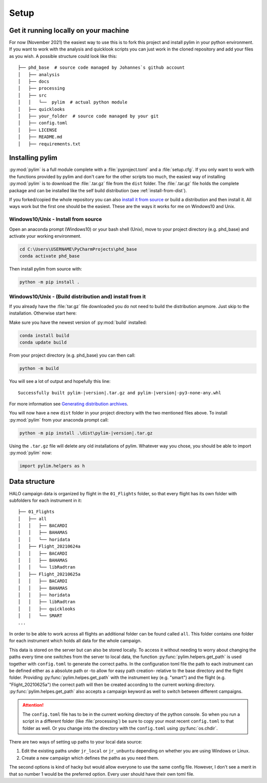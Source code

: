 Setup
=====

Get it running locally on your machine
--------------------------------------

For now (November 2021) the easiest way to use this is to fork this project and install pylim in your python environment.
If you want to work with the analysis and quicklook scripts you can just work in the cloned repository and add your files as you wish.
A possible structure could look like this::

   ├── phd_base  # source code managed by Johannes`s github account
   │   ├── analysis
   │   ├── docs
   │   ├── processing
   │   ├── src
   │   │   └──  pylim  # actual python module
   │   ├── quicklooks
   │   ├── your_folder  # source code managed by your git
   │   ├── config.toml
   │   ├── LICENSE
   │   ├── README.md
   │   ├── requirements.txt

Installing pylim
----------------
:py:mod:`pylim` is a full module complete with a :file:`pyproject.toml` and a :file:`setup.cfg`.
If you only want to work with the functions provided by pylim and don't care for the other scripts too much, the easiest way of installing :py:mod:`pylim` is to download the :file:`.tar.gz` file from the ``dist`` folder.
The :file:`.tar.gz` file holds the complete package and can be installed like the self build distribution (see :ref:`install-from-dist`).

If you forked/copied the whole repository you can also `install it from source <https://packaging.python.org/guides/installing-using-pip-and-virtual-environments/#installing-from-source>`_ or build a distribution and then install it.
All ways work but the first one should be the easiest.
These are the ways it works for me on Windows10 and Unix.

Windows10/Unix - Install from source
^^^^^^^^^^^^^^^^^^^^^^^^^^^^^^^^^^^^^

Open an anaconda prompt (Windows10) or your bash shell (Unix), move to your project directory (e.g. phd_base) and activate your working environment.

.. code-block:: console

   cd C:\Users\USERNAME\PyCharmProjects\phd_base
   conda activate phd_base

Then install pylim from source with:

.. code-block:: console

   python -m pip install .

.. _install-from-dist:

Windows10/Unix - (Build distribution and) install from it
^^^^^^^^^^^^^^^^^^^^^^^^^^^^^^^^^^^^^^^^^^^^^^^^^^^^^^^^^^^

If you already have the :file:`tar.gz` file downloaded you do not need to build the distribution anymore.
Just skip to the installation.
Otherwise start here:

Make sure you have the newest version of :py:mod:`build` installed:

.. code-block:: console

   conda install build
   conda update build

From your project directory (e.g. phd_base) you can then call:

.. code-block:: console

   python -m build

You will see a lot of output and hopefully this line::

   Successfully built pylim-|version|.tar.gz and pylim-|version|-py3-none-any.whl

For more information see `Generating distribution archives <https://packaging.python.org/tutorials/packaging-projects/#generating-distribution-archives>`_.

You will now have a new ``dist`` folder in your project directory with the two mentioned files above.
To install :py:mod:`pylim` from your anaconda prompt call:

.. code-block:: console

   python -m pip install .\dist\pylim-|version|.tar.gz

Using the ``.tar.gz`` file will delete any old installations of pylim.
Whatever way you chose, you should be able to import :py:mod:`pylim` now:

.. code-block:: python

   import pylim.helpers as h

Data structure
--------------

HALO campaign data is organized by flight in the ``01_Flights`` folder, so that every flight has its own folder with subfolders for each instrument in it::

   ├── 01_Flights
   │   ├── all
   │   │   ├── BACARDI
   │   │   ├── BAHAMAS
   │   │   └── horidata
   │   ├── Flight_20210624a
   │   │   ├── BACARDI
   │   │   ├── BAHAMAS
   │   │   └── libRadtran
   │   ├── Flight_20210625a
   │   │   ├── BACARDI
   │   │   ├── BAHAMAS
   │   │   ├── horidata
   │   │   ├── libRadtran
   │   │   ├── quicklooks
   │   │   └── SMART
   ...

In order to be able to work across all flights an additional folder can be found called ``all``.
This folder contains one folder for each instrument which holds all data for the whole campaign.

This data is stored on the server but can also be stored locally.
To access it without needing to worry about changing the paths every time one switches from the server to local data, the function :py:func:`pylim.helpers.get_path` is used together with ``config.toml`` to generate the correct paths.
In the configuration toml file the path to each instrument can be defined either as a absolute path or -to allow for easy path creation- relative to the base directory and the flight folder.
Providing :py:func:`pylim.helpes.get_path` with the instrument key (e.g. "smart") and the flight (e.g. "Flight_20210625a") the correct path will then be created according to the current working directory.
:py:func:`pylim.helpes.get_path` also accepts a campaign keyword as well to switch between different campaigns.

.. attention::
   The ``config.toml`` file has to be in the current working directory of the python console. So when you run a script in a different folder (like :file:`processing`) be sure to copy your most recent ``config.toml`` to that folder as well. Or you change into the directory with the ``config.toml`` using :py:func:`os.chdir`.


There are two ways of setting up paths to your local data source:

1. Edit the existing paths under ``jr_local`` or ``jr_unbuntu`` depending on whether you are using Windows or Linux.
2. Create a new campaign which defines the paths as you need them.

The second options is kind of hacky but would allow everyone to use the same config file.
However, I don't see a merit in that so number 1 would be the preferred option.
Every user should have their own toml file.
